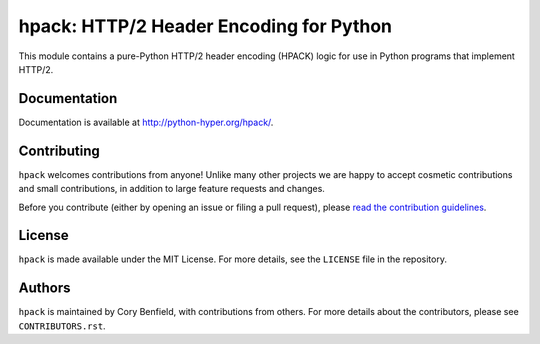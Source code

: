 ========================================
hpack: HTTP/2 Header Encoding for Python
========================================

.. image:: https://raw.github.com/Lukasa/hyper/development/docs/source/images/hyper.png

.. image:: https://travis-ci.org/python-hyper/hpack.png?branch=master
    :target: https://travis-ci.org/python-hyper/hpack

This module contains a pure-Python HTTP/2 header encoding (HPACK) logic for use
in Python programs that implement HTTP/2.

Documentation
=============

Documentation is available at http://python-hyper.org/hpack/.

Contributing
============

``hpack`` welcomes contributions from anyone! Unlike many other projects we are
happy to accept cosmetic contributions and small contributions, in addition to
large feature requests and changes.

Before you contribute (either by opening an issue or filing a pull request),
please `read the contribution guidelines`_.

.. _read the contribution guidelines: http://hyper.readthedocs.org/en/development/contributing.html

License
=======

``hpack`` is made available under the MIT License. For more details, see the
``LICENSE`` file in the repository.

Authors
=======

``hpack`` is maintained by Cory Benfield, with contributions from others. For
more details about the contributors, please see ``CONTRIBUTORS.rst``.
